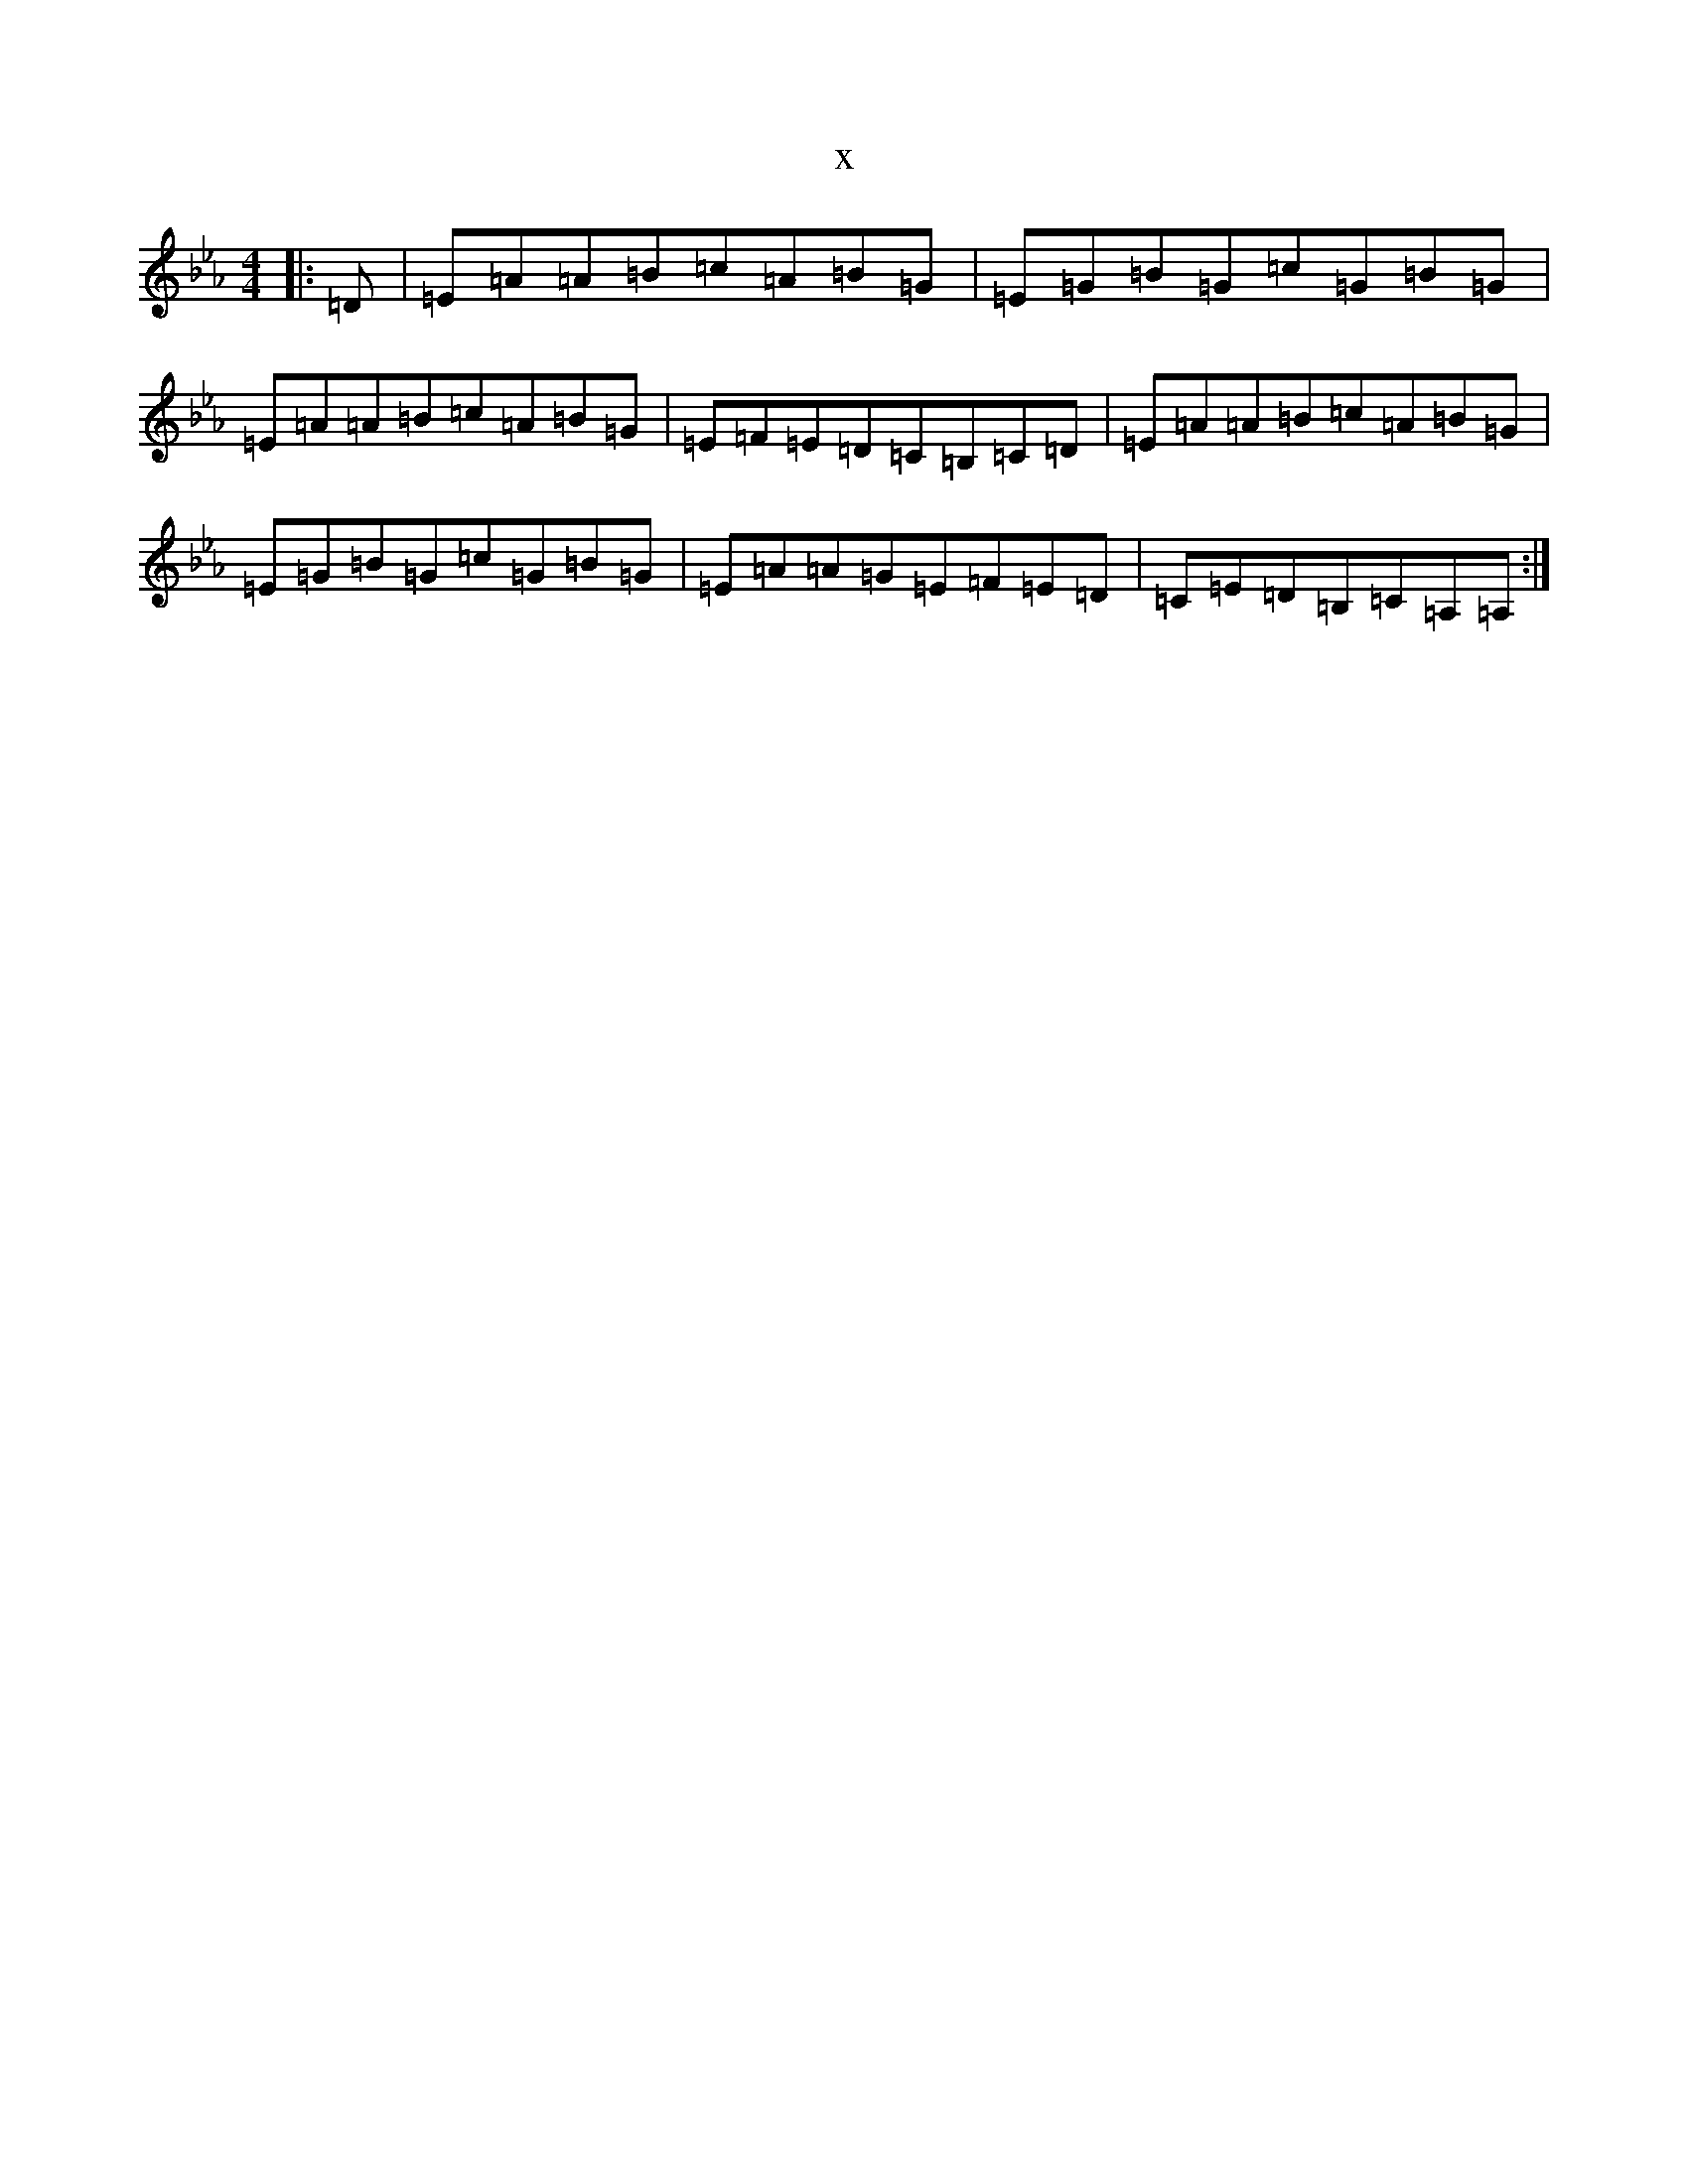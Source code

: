 X:8769
T:x
L:1/8
M:4/4
K: C minor
|:=D|=E=A=A=B=c=A=B=G|=E=G=B=G=c=G=B=G|=E=A=A=B=c=A=B=G|=E=F=E=D=C=B,=C=D|=E=A=A=B=c=A=B=G|=E=G=B=G=c=G=B=G|=E=A=A=G=E=F=E=D|=C=E=D=B,=C=A,=A,:|